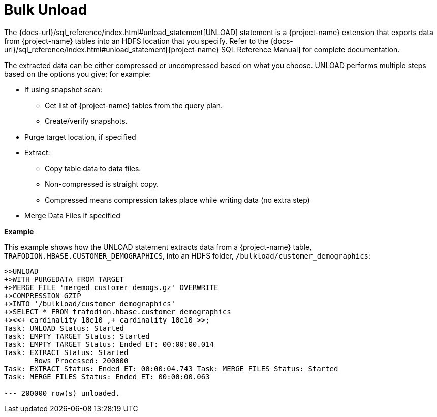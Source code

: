 ////
/**
* @@@ START COPYRIGHT @@@
*
* Licensed to the Apache Software Foundation (ASF) under one
* or more contributor license agreements.  See the NOTICE file
* distributed with this work for additional information
* regarding copyright ownership.  The ASF licenses this file
* to you under the Apache License, Version 2.0 (the
* "License"); you may not use this file except in compliance
* with the License.  You may obtain a copy of the License at
*
*   http://www.apache.org/licenses/LICENSE-2.0
*
* Unless required by applicable law or agreed to in writing,
* software distributed under the License is distributed on an
* "AS IS" BASIS, WITHOUT WARRANTIES OR CONDITIONS OF ANY
* KIND, either express or implied.  See the License for the
* specific language governing permissions and limitations
* under the License.
*
* @@@ END COPYRIGHT @@@
*/
////

[[bulk-unload]]
= Bulk Unload

The {docs-url}/sql_reference/index.html#unload_statement[UNLOAD] statement is a
{project-name} extension that exports data from {project-name} tables into an HDFS location that you specify. 
Refer to the {docs-url}/sql_reference/index.html#unload_statement[{project-name} SQL Reference Manual]
for complete documentation.

The extracted data can be either compressed or uncompressed based on what you choose. 
UNLOAD performs multiple steps based on the options you give; for example:

* If using snapshot scan:
** Get list of {project-name} tables from the query plan.
** Create/verify snapshots.

* Purge target location, if specified

* Extract: 
** Copy table data to data files.
** Non-compressed is straight copy.
** Compressed means compression takes place while writing data (no extra step)

* Merge Data Files if specified

*Example*

This example shows how the UNLOAD statement extracts data from a
{project-name} table, `TRAFODION.HBASE.CUSTOMER_DEMOGRAPHICS`, into an HDFS
folder, `/bulkload/customer_demographics`:

```
>>UNLOAD
+>WITH PURGEDATA FROM TARGET
+>MERGE FILE 'merged_customer_demogs.gz' OVERWRITE
+>COMPRESSION GZIP
+>INTO '/bulkload/customer_demographics'
+>SELECT * FROM trafodion.hbase.customer_demographics
+><<+ cardinality 10e10 ,+ cardinality 10e10 >>;
Task: UNLOAD Status: Started
Task: EMPTY TARGET Status: Started
Task: EMPTY TARGET Status: Ended ET: 00:00:00.014
Task: EXTRACT Status: Started
       Rows Processed: 200000
Task: EXTRACT Status: Ended ET: 00:00:04.743 Task: MERGE FILES Status: Started
Task: MERGE FILES Status: Ended ET: 00:00:00.063

--- 200000 row(s) unloaded.
```
